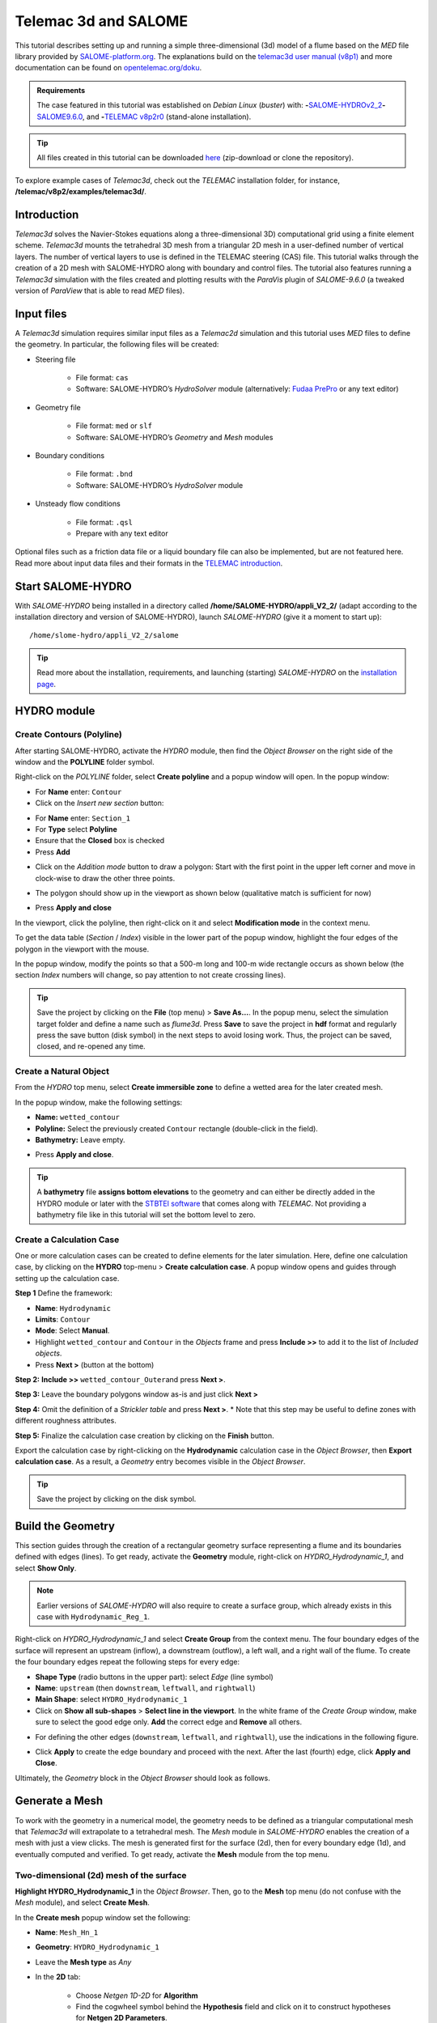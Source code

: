 Telemac 3d and SALOME
=====================

.. image:: ../img/salome/telemac3d-header.png 

This tutorial describes setting up and running a simple three-dimensional (3d) model of a flume based on the *MED* file library provided by `SALOME-platform.org <https://www.SALOME-platform.org/>`__. The explanations build on the `telemac3d user manual (v8p1) <http://ot-svn-public:telemac1*@svn.opentelemac.org/svn/opentelemac/tags/v8p1r2/documentation/telemac2d/user/telemac3d_user_v8p1.pdf>`__ and more documentation can be found on `opentelemac.org/doku <http://wiki.opentelemac.org/doku.php?id=documentation_v8p2r0>`__.

.. admonition:: Requirements

   The case featured in this tutorial was established on *Debian Linux* (*buster*) with: \ **-**\ `SALOME-HYDROv2_2 <install-telemac.html#SALOME-HYDRO>`__\ \ **-**\ `SALOME9.6.0 <install-openfoam.html#SALOME>`__, and \ **-**\ `TELEMAC v8p2r0 <install-telemac.html#modular-install>`__ (stand-alone installation).

.. tip::
   All files created in this tutorial can be downloaded `here <https://github.com/Ecohydraulics/telemac3d-tutorial>`__ (zip-download or clone the repository).

To explore example cases of *Telemac3d*, check out the *TELEMAC* installation folder, for instance, **/telemac/v8p2/examples/telemac3d/**.

Introduction
------------

*Telemac3d* solves the Navier-Stokes equations along a three-dimensional 3D) computational grid using a finite element scheme. *Telemac3d* mounts the tetrahedral 3D mesh from a triangular 2D mesh in a user-defined number of vertical layers. The number of vertical layers to use is defined in the TELEMAC steering (CAS) file. This tutorial walks through the creation of a 2D mesh with SALOME-HYDRO along with boundary and control files. The tutorial also features running a *Telemac3d* simulation with the files created and plotting results with the *ParaVis* plugin of *SALOME-9.6.0* (a tweaked version of *ParaView* that is able to read *MED* files).

Input files
-----------

A *Telemac3d* simulation requires similar input files as a *Telemac2d* simulation and this tutorial uses *MED* files to define the geometry. In particular, the following files will be created:

-  Steering file 
  
	-   File format: ``cas``   
	-   Software: SALOME-HYDRO’s *HydroSolver* module (alternatively: `Fudaa PrePro <install-telemac.html#fudaa>`__ or any text editor)

-  Geometry file 
  
	-   File format: ``med`` or ``slf``   
	-   Software: SALOME-HYDRO’s *Geometry* and *Mesh* modules 

-  Boundary conditions 
  
	-   File format: ``.bnd``   
	-   Software: SALOME-HYDRO’s *HydroSolver* module 

-  Unsteady flow conditions 
  
	-   File format: ``.qsl``   
	-   Prepare with any text editor 

Optional files such as a friction data file or a liquid boundary file can also be implemented, but are not featured here. Read more about input data files and their formats in the `TELEMAC introduction <telemac.html>`__.

.. _prepro-SALOME:

Start SALOME-HYDRO
------------------

With *SALOME-HYDRO* being installed in a directory called **/home/SALOME-HYDRO/appli_V2_2/** (adapt according to the installation directory and version of SALOME-HYDRO), launch *SALOME-HYDRO* (give it a moment to start up):

::

   /home/slome-hydro/appli_V2_2/salome 

.. tip::
   Read more about the installation, requirements, and launching (starting) *SALOME-HYDRO* on the `installation page <install-telemac.html#SALOME-HYDRO>`__.

HYDRO module
------------

Create Contours (Polyline)
~~~~~~~~~~~~~~~~~~~~~~~~~~

After starting SALOME-HYDRO, activate the *HYDRO* module, then find the *Object Browser* on the right side of the window and the **POLYLINE** folder symbol.

.. image:: ../img/salome/sah-startup.png

Right-click on the *POLYLINE* folder, select **Create polyline** and a popup window will open. In the popup window:

-  For **Name** enter: ``Contour`` 
-  Click on the *Insert new section* button: 

.. image:: ../img/salome/sah-hydro-create-polyline.png
   :alt: telemac SALOME hydro    polyline 

  
-   For **Name** enter: ``Section_1``   
-   For **Type** select **Polyline**   
-   Ensure that the **Closed** box is checked   
-   Press **Add** 

.. image:: ../img/salome/sah-create-polyline.png 
    
-  Click on the *Addition mode* button to draw a polygon: Start with the first point in the upper left corner and move in clock-wise to draw the other three points. 

.. image:: ../img/salome/sah-polyline-addition.png
   :alt: telemac SALOME hydro polygon addition

-   The polygon should show up in the viewport as shown below (qualitative match is sufficient for now) 

.. image:: ../img/salome/sah-polyline-draw.png

.. image:: ../img/salome/sah-polyline-draw-dir.png
   :alt: telemac SALOME hydro polygon qualitative

-   Press **Apply and close** 

In the viewport, click the polyline, then right-click on it and select **Modification mode** in the context menu.

.. image:: ../img/salome/sah-polyline-edit.png
   :alt: telemac SALOME hydro edit polygon 

.. image:: ../img/salome/sah-polyline-edit-popup.png
   :alt: telemac SALOME hydro edit polygon modification 

To get the data table (*Section* / *Index*) visible in the lower part of the popup window, highlight the four edges of the polygon in the viewport with the mouse.

In the popup window, modify the points so that a 500-m long and 100-m wide rectangle occurs as shown below (the section *Index* numbers will change, so pay attention to not create crossing lines).

.. image:: ../img/salome/sah-polyline-edited.png
   :alt: telemac SALOME hydro edit polygon 

.. tip::
   Save the project by clicking on the **File** (top menu) > **Save As…**. In the popup menu, select the simulation target folder and define a name such as *flume3d*. Press **Save** to save the project in **hdf** format and regularly press the save button (disk symbol) in the next steps to avoid losing work. Thus, the project can be saved, closed, and re-opened any time.

.. image:: ../img/salome/save-study-as.png
   :alt: telemac SALOME hydro save study as hdf 

.. image:: ../img/salome/save-study-props.png
   :alt: telemac SALOME hydro save study hdf 

Create a Natural Object
~~~~~~~~~~~~~~~~~~~~~~~

From the *HYDRO* top menu, select **Create immersible zone** to define a wetted area for the later created mesh.

.. image:: ../img/salome/sah-nat-immersible-zone.png
    :alt: telemac SALOME hydro create immersible zone 

In the popup window, make the following settings:

-  **Name:** ``wetted_contour``
-  **Polyline:** Select the previously created ``Contour`` rectangle    (double-click in the field).
-  **Bathymetry:** Leave empty.

.. image:: ../img/salome/sah-nat-wetted-zone.png
    :alt: telemac SALOME hydro create wetted area zone 

-  Press **Apply and close**.

.. tip::
   A **bathymetry** file **assigns bottom elevations** to the geometry and can either be directly added in the HYDRO module or later with the `STBTEl software <http://ot-svn-public:telemac1*@svn.opentelemac.org/svn/opentelemac/tags/v8p1r1/documentation/stbtel/user/stbtel_user_v8p1.pdf>`__ that comes along with *TELEMAC*. Not providing a bathymetry file like in this tutorial will set the bottom level to zero.

Create a Calculation Case
~~~~~~~~~~~~~~~~~~~~~~~~~

One or more calculation cases can be created to define elements for the later simulation. Here, define one calculation case, by clicking on the **HYDRO** top-menu > **Create calculation case**. A popup window opens and guides through setting up the calculation case.

**Step 1** Define the framework:

-  **Name**: ``Hydrodynamic``
-  **Limits**: ``Contour``
-  **Mode**: Select **Manual**.
-  Highlight ``wetted_contour`` and ``Contour`` in the *Objects* frame    and press **Include >>** to add it to the list of *Included objects*.
-  Press **Next >** (button at the bottom)

.. image:: ../img/salome/sah-create-calc-case-popup.png
   :alt: telemac SALOME hydro contour create 

**Step 2:** **Include >>** ``wetted_contour_Outer``\ and press **Next >**.

.. image:: ../img/salome/sah-create-calc-case-groups.png
   :alt: telemac SALOME hydro contour zone 

**Step 3:** Leave the boundary polygons window as-is and just click **Next >** 

.. image:: ../img/salome/sah-create-calc-case-bc.png
   :alt: telemac SALOME hydro contour boundary 

**Step 4:** Omit the definition of a *Strickler table* and press **Next >**. \* Note that this step may be useful to define zones with different roughness attributes.

.. image:: ../img/salome/sah-create-calc-case-strickler.png

   :alt: telemac SALOME hydro contour strickler 

**Step 5:** Finalize the calculation case creation by clicking on the **Finish** button.

.. image:: ../img/salome/sah-create-calc-case-finish.png
   :alt: telemac SALOME hydro calculation case 

Export the calculation case by right-clicking on the **Hydrodynamic** calculation case in the *Object Browser*, then **Export calculation case**. As a result, a *Geometry* entry becomes visible in the *Object Browser*.

.. image:: ../img/salome/sah-export-calc-case-menu.png
   :alt: telemac SALOME hydro calculation case export menu 

.. tip::
   Save the project by clicking on the disk symbol.

Build the Geometry
------------------

This section guides through the creation of a rectangular geometry surface representing a flume and its boundaries defined with edges (lines). To get ready, activate the **Geometry** module, right-click on *HYDRO_Hydrodynamic_1*, and select **Show Only**.

.. image:: ../img/salome/sah-exported-calc-case-geometry.png
   :alt: telemac SALOME hydro calculation case exported geometry 


.. note::
   Earlier versions of *SALOME-HYDRO* will also require to create a surface group, which already exists in this case with ``Hydrodynamic_Reg_1``.

Right-click on *HYDRO_Hydrodynamic_1* and select **Create Group** from the context menu. The four boundary edges of the surface will represent an upstream (inflow), a downstream (outflow), a left wall, and a right wall of the flume. To create the four boundary edges repeat the following steps for every edge:

-  **Shape Type** (radio buttons in the upper part): select *Edge* (line    symbol)
-  **Name**: ``upstream`` (then ``downstream``, ``leftwall``, and    ``rightwall``)
-  **Main Shape**: select ``HYDRO_Hydrodynamic_1``
-  Click on **Show all sub-shapes** > **Select line in the viewport**. In the white frame of the *Create Group* window, make sure to select the good edge only. **Add** the correct edge and **Remove** all others.

.. figure:: ../img/salome/geo-create-group-upstream.png
   :alt: telemac SALOME geometry group faces
   :caption: Define the upstream edge of the surface.

-  For defining the other edges (``downstream``, ``leftwall``, and ``rightwall``), use the indications in the following figure.

.. image:: ../img/tm-rectangular-flume.png
    :alt: telemac SALOME rectangular flume 

-  Click **Apply** to create the edge boundary and proceed with the    next. After the last (fourth) edge, click **Apply and Close**.

Ultimately, the *Geometry* block in the *Object Browser* should look as follows.

.. image:: ../img/salome/geo-created-groups-ob.png
   :alt: telemac SALOME geometry group object browser 

Generate a Mesh
---------------

To work with the geometry in a numerical model, the geometry needs to be defined as a triangular computational mesh that *Telemac3d* will extrapolate to a tetrahedral mesh. The *Mesh* module in *SALOME-HYDRO* enables the creation of a mesh with just a view clicks. The mesh is generated first for the surface (2d), then for every boundary edge (1d), and eventually computed and verified. To get ready, activate the **Mesh** module from the top menu.

Two-dimensional (2d) mesh of the surface
~~~~~~~~~~~~~~~~~~~~~~~~~~~~~~~~~~~~~~~~

**Highlight HYDRO_Hydrodynamic_1** in the *Object Browser*. Then, go to the **Mesh** top menu (do not confuse with the *Mesh* module), and select **Create Mesh**.

.. image:: ../img/salome/mes-01-create-mesh.png
   :alt: telemac SALOME mesh create 

In the **Create mesh** popup window set the following:

-   **Name**: ``Mesh_Hn_1``
-   **Geometry**: ``HYDRO_Hydrodynamic_1``
-   Leave the **Mesh type** as *Any*
-   In the **2D** tab:
  
	-   Choose *Netgen 1D-2D* for **Algorithm**   
	-   Find the cogwheel symbol behind the **Hypothesis** field and click on it to construct hypotheses for **Netgen 2D Parameters**.
  
-   In the **Hypothesis Construction** popup window:
    
	-   Define **Name** as ``NETGEN 2D Parameters 10_30``      
	-   Set **Max. Size** to ``30``      
	-   Set **Min. Size** to ``10``      
	-   Set **Fineness** to *Very Fine*,
	-   Leave all other field’s default values and click **OK**.

-  Back in the **Create mesh** window, set the just created *NETGEN 2d Parameters 10_30* as **Hypothesis**.
-  Click on **Apply and Close** (**Create mesh** popup window)

.. image:: ../img/salome/mes-02-create-mesh-netgen2d-hypo.png
   :alt: telemac SALOME mesh create netgen 2d hypothesis

.. image:: ../img/salome/mes-03-create-mesh-netgen2d.png
   :alt: telemac SALOME mesh create netgen 1d-2d 

One-dimensional (1d) meshes of boundary edges
~~~~~~~~~~~~~~~~~~~~~~~~~~~~~~~~~~~~~~~~~~~~~

The 1d meshes of the boundary edges will represent sub-meshes of the 2d mesh. To create the sub-meshes, **highlight** the previously created **Mesh_Hn_1** in the *Object Browser* (click on it), then go to the **Mesh** top menu and select **Create Sub-Mesh**.

.. image:: ../img/salome/mes-04-create-submesh-menu.png
   :alt: telemac SALOME mesh create 

In the **Create sub-mesh** popup window, start with creating the upstream boundary edge’s mesh:

-   **Name**: ``upstream``
-   **Mesh**: ``Mesh_Hn_1``
-   Leave the **Mesh type** as *Any*
-   In the **1D** tab:
  
	-   Choose ``Wire Discretisation`` for **Algorithm**   
	-   Find the cogwheel symbol behind the **Hypothesis** field and click on it to construct hypotheses for **Number of Segments**.
  
-   In the **Hypothesis Construction** popup window:

	-   Define **Name** as ``Segments_10``      
	-   Set **Number of Segments** to ``10``      
	-   Set **Type of distribution** to ``Equidistant distribution``.

-  Back in the **Create Mesh** window, set the just created *Segments10* as **Hypothesis**.
-  Click on **Apply** in the **Create sub-mesh** popup window, which will remain open for the definition of the three other boundary edge’s meshes.

.. image:: ../img/salome/mes-05-create-submesh-hypo.png
   :alt: telemac SALOME submesh create number of segments hypothesis

.. image:: ../img/salome/mes-06-create-submesh-seg10us.png
   :alt: telemac SALOME submesh create wire discretisation 

**Repeat** the above steps for creating sub-meshes for the downstream, left wall, and right wall edges, but with different construction hypotheses.

-  For the downstream sub-mesh use **Name** ``downstream`` and construct the following hypothesis:
  
	-   Type: **Number of Segments**   
	-   Define **Name** as ``Segments_05``   
	-   Set **Number of Segments** to ``5``   
	-   Set **Type of distribution** to ``Equidistant distribution``.

-  For the left wall sub-mesh use **Name** ``leftwall`` and construct the following hypothesis:
  
	-   Type: **Arithmetic Progression 1D**   
	-   Define **Name** as ``Arithmetic1d10_30``   
	-   Set **Start length** to ``10``   
	-   Set **End length** to ``30``.

.. image:: ../img/salome/mes-09-create-submesh-hypoarith1030.png
   :alt: telemac SALOME submesh create arithmetic progression hypothesis 
   
.. image:: ../img/salome/mes-10-create-submesh-arith1030lw.png
   :alt: telemac SALOME submesh create wire discretisation arithmetic 

-  For the right wall sub-mesh use **Name** ``rightwall`` and construct the following hypothesis:
  
	-   Type: **Arithmetic Progression 1D**   
	-   Define **Name** as ``Arithmetic1d15_10``   
	-   Set **Start length** to ``15``   
	-   Set **End length** to ``10``.

To this end, the *Object Browser* should include the 5 hypotheses and 
the non-computed meshes (warning triangles in the below figure indicating the *Compute* menu).

.. tip::
   Save the project by clicking on the disk symbol.

.. note::
   If info or warning windows pops up and asks for defining the order to apply, that means the geometry groups contain too many elements. In this case, go back to the `geometry creation <#geo2d>`__ and make sure that always only one element is added per group. For more complex models, the order of mesh hypotheses may not be an error, but in this simple case it must not appear being an issue.
   

Compute Mesh
~~~~~~~~~~~~

In the **Object Browser**, extend (un-collapse) the new *Mesh* block, **right-click** on **Mesh_Hn_1**, and select **Compute**.

.. image:: ../img/salome/mes-13-start-compute.png
   :alt: telemac SALOME compute mesh menu 

This will automatically also compute all sub-meshes. After the successful computation of the mesh, *SALOME-HYDRO* informs about the mesh properties in a popup window.

.. image:: ../img/salome/mes-14-end-compute.png
   :alt: smesh compute netgen 2d 3d 

In the view port (*VTK scene* tab), find the **-OZ** button to switch to plane view. If the mesh is not visible even though the computation was successful, right-click on the mesh in the *Object Browser* and click on **Show**.

.. image:: ../img/salome/mes-15-gotoOZ.png
   :alt: smesh show only 

Verify Mesh
~~~~~~~~~~~

**Orientation of faces and volumes** 
This step will ensure that the mesh is correctly oriented for the simulation with *Telemac3d*. In the *Object Browser*, highlight *Mesh_Hn_1* and then go to the **Modification** top menu >
**Orientation**. In the pop-up window, check the **Apply to all** box.
Click the **Apply and close** button. The mesh should have changed from darker blue to a lighter tone of blue (if the inverse is the case, repeat the application of the orientation tool).

.. image:: ../img/salome/mes-16-mod-orient.png
   :alt: mesh modification orientation 

**Identify and reconcile over-constraint elements** 

In the *Object Browser*, **highlight Mesh_Hn_1**. Then go to the **Controls** top menu > **Face Controls** > **Over-constraint faces**.
Over-constrained triangles in the *Mesh_Hn_1* will turn red in the viewport (*VTK scene:1*) and at the bottom of the viewport, the note *Over-constrained faces: 3* will appear.

.. image:: ../img/salome/mes-17-mod-over-const.png
   :alt: mesh over constrained constraint faces 

To reconcile the edge cause the triangle’s over-constrain, go to the **Modification** top menu > **Diagonal inversion**, and select the internal edge of the concerned triangles.


.. image:: ../img/salome/mes-18-mod-over-const-edge-select.png
   :alt: mesh over-constrained diagonal inversion internal edges triangle 

Over-constrained triangles might be hidden by the axes arrows in the corner. Thus, pay attention to sufficiently zoom into the corner unless the *Over-constrained faces* notification in the viewport shows **0**.

.. image:: ../img/salome/mes-19-mod-over-const-edge-hidden.png
   :alt: mesh over-constrained diagonal inversion hidden edges faces 

.. tip::
   Save the project by clicking on the disk symbol.

.. _med-export:

Export MED File
---------------

Exporting the mesh to a MED file requires the definition of mesh groups. To do so, highlight *Mesh_Hn_1* in the object browser and right-click on it. Select **Create Groups from Geometry** from the mesh context menu.

.. image:: ../img/salome/mes-20-create-group-menu.png
   :alt: mesh export create groups context menu 

In the popup window, select all groups and sub shapes of the *FLUME* geometry and all groups of **mesh elements** and **mesh nodes**. For selecting multiple geometries, hold down the ``CTRL`` (``Strg``) and ``Shift`` keys on the keyboard and select the geometry/mesh groups. The tool will automatically add all nodes selected. Press **Apply and close** to finalize the creation of groups.

.. image:: ../img/salome/mes-21-create-group.png
   :alt: mesh export create groups select 

Verify the created groups by right-clicking on the top of the project tree in the *Object Browser* and selecting *Show only* with the option *Auto Color*.

.. image:: ../img/salome/mes-21-final-groups.png
   :alt: mesh export create groups final control 

.. attention::
   Make sure that every group element is unique within every group. If an element appears twice in one group, the next step (export mesh) will through a warning message about double-defined group elements, which will lead to an error later.

If the groups seems correct (see above figure), export them with **File** (top menu) > **Export** > **MED**.

.. image:: ../img/salome/mes-22-export-med-menu.png
   :alt: mesh export med context menu 

In the **Export mesh** popup window, define:

-  **File name** ``Mesh_Hn_1`` (or whatever you prefer)
-  **Files of type** ``MED 4.1 files`` \ *Note: The installation of*\ TELEMAC\* described in the `installation section <install-telemac.html#med-hdf>`__ requires to use **``MED 3.2 files``**.\*
-   Choose a convenient directory (*Quick path*) for saving the *MED*    file
-   Leave all other default settings.
-  Click on **Save** to save the *MED* file.

.. image:: ../img/salome/mes-23-export-med.png
   :alt: telemac SALOME save med file 

.. tip::
   Save the project by clicking on the disk symbol.

Generate Boundary Conditions
----------------------------

Basic Setup with the HydroSolver Module
~~~~~~~~~~~~~~~~~~~~~~~~~~~~~~~~~~~~~~~

Activate the **HydroSolver** module from the top menu and click on the *Edit boundary conditions file* button to create a new boundary condition file.

.. image:: ../img/salome/hs01-edit-bc.png
   :alt: telemac SALOME hydrosolver create edit boundary conditions menu 

In the opening popup window, select the just exported **MED** file containing the mesh and leave the *Boundary conditions file* field in the *Input files* frame free. In the **Output files** frame, click on **…** and define a boundary conditions file (e.g., ``flume3d_bc.bnd``).

.. important::
   Make sure that all model files (*MED*, *BND*, and others such as the later defined *CAS* file) are all located in the same folder.

Make the following definitions in the **Boundary conditions** frame (table):

-  Group **Hydrodynamic_wetted_contour_Outer**: Set **Preset** to **Custom** and all values to ``0``
-  Group **downstream**: Set **Preset** to **Prescribed H / free T**
-  Group **leftwall**: Set **Preset** to **Closed boundaries/walls**
-  Group **rightwall**: Set **Preset** to **Closed boundaries/walls**
-  Group **upstream**: Set **Preset** to **Prescribed Q / free T**

.. image:: ../img/salome/hs02-create-bc.png
   :alt: telemac SALOME hydrosolver create edit boundary conditions 

Then click on **Apply and Close**.

.. _bnd-mod:

Modify the Boundary File
~~~~~~~~~~~~~~~~~~~~~~~~

The boundary file created with the *HydroSolver* involves a couple of issues that need to be resolved to enable *TELEMAC* assigning the correct boundary conditions. For this purpose, open the boundary condition file in a text editor (e.g., on *Xfce* desktop use right-click > *mousepad*) and make the following adaptations.

-  Only 4 edge boundaries are needed:
  
	-  Set the single number in the first line to ``4``   
	-  Remove the entire line (2) describing Group **Hydrodynamic_wetted_contour_Outer** 
	
-  To enable the coherent use of flow rates for liquid boundaries, make sure that:

	-   Line 2 defines ``LIHBOR`` with ``5`` (prescribed depth), ``LIUBOR`` and ``LIVBOR`` with ``4`` (free velocity), and ``LITBOR`` with ``4`` (free tracer) for the **downstream** boundary edge.  
	-   Line 3 defines ``LIHBOR`` with ``4`` (free depth), ``LIUBOR`` and ``LIVBOR`` with ``5`` (prescribed flow rate), and ``LITBOR`` with ``4`` (free tracer) for the **upstream** boundary edge. 

.. note::
  The line needs to be copied from the bottom to the top when using the *bnd* file created with the *HydroSolver* module.

-  Assign wall friction (i.e., zero velocities) to the left and right wall edges:
  
	-   In Line 4, set ``LIUBOR`` and ``LIVBOR`` to ``0`` (zero *U* and *V* velocities, respectively) for the **leftwall** boundary edge.	  
	-   In Line 5, set ``LIUBOR`` and ``LIVBOR`` to ``0`` (zero *U* and *V* velocities, respectively) for the **rightwall** boundary edge.

The boundary file should now resemble the block below (can also be downloaded `here <https://raw.githubusercontent.com/Ecohydraulics/telemac-helpers/master/model-templates/flume3d_bc.bnd>`__). Save and close the *bnd* file.

::

   4
   5 4 4 4 downstream
   4 5 5 4 upstream
   2 0 0 2 leftwall
   2 0 0 2 rightwall 

.. note::
   *SLF* geometry files require more complex (node-wise) definitions of boundaries, which need to be setup with `BlueKenueTM <install-telemac.html#bluekenue>`__ and `Fudaa-PrePro <install-telemac.html#fudaa>`__.

Create Simulation Case (CAS)
----------------------------

The *CAS* (``.cas``) file is the control (or *steering*) file for any *TELEMAC* simulation and links all model parameters. This section guides through setting up a simple *CAS* file for *Telemac3d* simulations either manually based on a template or with the *HydroSolver module* in *SALOME-HYDRO*. Because of program instabilities and incoherent linking of file names (directories) in *SALOME-HYDRO*, it is recommended to work with the manual CAS file setup (or with Fudaa PrePro).

.. tip::
   Copy a sample case from the *TELEMAC* folder (*/telemac/v8p2/examples/telemac3d/*) and edit it for convenience.

.. admonition:: Windows

   The *CAS* file can also be edited/created with `Fudaa PrePro <install-telemac.html#fudaa>`__ -  or any text editor software - for use with *SALOME-HYDRO* on a *Linux* system later.

Overview: Manual CAS File Setup (Recommended)
~~~~~~~~~~~~~~~~~~~~~~~~~~~~~~~~~~~~~~~~~~~~~

The following CAS template uses the following input files:

-  The boundary condition file named ``flume3d_bc.bnd`` (see `boundary file section <#bnd-mod>`__)
-  The geometry *MED* file ``Mesh_Hn_1.med`` (see `med file export section <#med-export>`__)
-  Do **not include any directory names** (file paths) and make sure that **all model files are in the same folder**.

The CAS file defines a steady, hydrodynamic model with an inflow rate of 50 m3/s (prescribed upstream flow rate boundary) and an outflow depth of 2 m (prescribed downstream elevation). The simulation uses 5 vertical layers that constitute a numerical grid of prisms. 3d outputs of *U* (*x*-direction), *V* (*y*-direction), and *W* (*z*-direction) velocities, as well as the elevation *Z*, are written to a file named ``r3d_canal-t3d.med``. 2d outputs of depth-averaged *U* velocity (*x*-direction), depth-averaged *V* velocity (*y*-direction), and water depth *h* are written to a file named ``r2d3d_canal-t3d.med``.

The below code block shows the steering file ``t3d_flume.cas`` and details for every parameter are provided after the code block. The ``\`` escape character comments out lines (i.e., *TELEMAC* will ignore anything in a line the ``\`` character). The ``:`` character separates ``VARIABLE NAME`` and ``VALUE``\ s. Alternatively to the ``:``, also a ``=`` sign may be used. The ``&ETA`` at the end of the file makes *TELEMAC* printing out a list of keywords applied (in the *DAMOCLES* routine).

.. tip::
   To facilitate setting up the steering (CAS) file for this tutorial, `download the template <https://raw.githubusercontent.com/Ecohydraulics/telemac-helpers/master/model-templates/t3d_template.cas>`__ (right-click on the link > *Save Link As…* > navigate to the local tutorial folder), which contains more descriptions and options for simulation parameters.

.. code:: yaml 

   / t3d_flume.cas    
   /------------------------------------------------------------------/
   /           COMPUTATION ENVIRONMENT    
   /------------------------------------------------------------------/
   TITLE : 'TELEMAC 3D FLUME'
   MASS-BALANCE : YEs    /
   BOUNDARY CONDITIONS FILE : flume3d_bc.bnd    
   GEOMETRY FILE            : Mesh_Hn_1.med    
   GEOMETRY FILE FORMAT     : 'MED'
   3D RESULT FILE           : r3d_canal-t3d.med    
   3D RESULT FILE FORMAT    : 'MED'
   2D RESULT FILE           : r2d3d_canal-t3d.med    
   2D RESULT FILE FORMAT    : 'MED'
   /
   VARIABLES FOR 2D GRAPHIC PRINTOUTS : U,V,h    
   VARIABLES FOR 3D GRAPHIC PRINTOUTS : Z,U,V,w    
   /------------------------------------------------------------------/
   /           GENERAL PARAMETERs    
   /------------------------------------------------------------------/
   TIME STEP : 1.
   NUMBER OF TIME STEPS : 5000
   GRAPHIC PRINTOUT PERIOD : 100
   LISTING PRINTOUT PERIOD : 100
   /
   /------------------------------------------------------------------/
   /           VERTICAl    
   /------------------------------------------------------------------/
   / vertical cell height defined by initial condition x no. of levels    
   / default and minimum is 2, upward vertical direction    
   NUMBER OF HORIZONTAL LEVELS : 5 
   /
   /------------------------------------------------------------------/
   /           NUMERICAL PARAMETERs    
   /------------------------------------------------------------------/
   /
   / CONVECTION-DIFFUSION    
   /------------------------------------------------------------------
   SCHEME FOR ADVECTION OF VELOCITIES : 5
   SCHEME FOR ADVECTION OF K-EPSILON : 5
   SCHEME FOR ADVECTION OF TRACERS : 5
   / scheme options -  use 2 for disabling tidal flats and increase speed    
   SCHEME OPTION FOR ADVECTION OF VELOCITIES : 4
   SCHEME OPTION FOR ADVECTION OF K-EPSILON : 4
   SCHEME OPTION FOR ADVECTION OF TRACERS : 4
   /
   SUPG OPTION : 2;2;2;2  / classic supg for U and V  see docs sec 6.2.2
   /
   / PROPAGATION HEIGHT and STABILITY
   /------------------------------------------------------------------
   IMPLICITATION FOR DEPTH : 0.55 / should be between 0.55 and 0.6
   IMPLICITATION FOR VELOCITIES : 0.55 / should be between 0.55 and 0.6
   IMPLICITATION FOR DIFFUSION : 1.
   FREE SURFACE GRADIENT COMPATIBILITY : 0.1  / default 1.
   /
   /------------------------------------------------------------------/
   /           HYDRODYNAMICS 
   /------------------------------------------------------------------/  
   /
   / HYDRODYNAMIC SOLVER    
   /------------------------------------------------------------------
   NON-HYDROSTATIC VERSION : YES / use default solver number 7 (GMRES)
   MAXIMUM NUMBER OF ITERATIONS FOR DIFFUSION OF VELOCITIES : 100 / default is 60
   /
   / BOUNDARY CONDITIONS   
   /------------------------------------------------------------------
   / Use Nikuradse roughness law -  all others are not 3D compatible    
   LAW OF BOTTOM FRICTION : 5
   LAW OF FRICTION ON LATERAL BOUNDARIES : 5  / for natural banks -  0 for symmetry    
   FRICTION COEFFICIENT FOR THE BOTTOM : 0.1 / 3 times d90 according to van Rijn    
   /
   / Liquid boundaries 
   PRESCRIBED FLOWRATES  : 50.;50.
   PRESCRIBED ELEVATIONS : 2.;0.
   /
   / INITIAL CONDITIONS 
   /------------------------------------------------------------------
   INITIAL CONDITIONS : 'CONSTANT ELEVATION'
   INITIAL ELEVATION : 50 / corresponds to depth here -  not so in the boundary file    
   INITIAL GUESS FOR DEPTH : 1 / INTEGER for speeding up calculations    
   /
   / Type of velocity profile can be 0-user defined) 1-constant (default), 2-Log    
   VELOCITY PROFILE : 1 / horizontal profile    
   VELOCITY VERTICAL PROFILES : 2;2  
   /
   /------------------------------------------------------------------/
   /           TURBULENCE    
   /------------------------------------------------------------------/
   / in 3d use 3-k-epsilon model, alternatively 5-Spalart-Allmaras or 4-Smagorinsky for highly non-linear flow 
   HORIZONTAL TURBULENCE MODEL : 3
   VERTICAL TURBULENCE MODEL : 3
   /
   &ETA

Computation Environment 
~~~~~~~~~~~~~~~~~~~~~~~

The computation environment defines a **Title** (e.g., ``TELEMAC 3D FLUME``). The most important parameters involve the **input** files:

-   ``GEOMETRY FILE``: ``Mesh_Hn_1.med`` -  alternatively, select a    *serafin* (SLF) geometry file
-   ``Geometry file format``: ``MED`` -  omit this parameter when use a    *SLF* geometry file
-   ``Boundary conditions file``: ``flume3d_bc.bnd`` -  with a *SLF* file,    use a *CLI* boundary file 

The **output** can be defined with the following keywords:

-   ``3D RESULT FILE``: ``r3d_canal.med`` -  can be either a *MED* file or a *SLF* file
-   ``2D RESULT FILE``: ``r2d3d_canal.med`` -  can be either a *MED* file or a *SLF* file
-   ``3D RESULT FILE FORMAT``: ``'MED'`` -  can be omitted when using *SLF* output files
-   ``2D RESULT FILE FORMAT``: ``'MED'`` -  can be omitted when using *SLF* output files
-   ``VARIABLES FOR 3D GRAPHIC PRINTOUTS``: ``Z,U,V,W`` -  many more options can be found in section 3.12 of the `Telemac 3d docs <http://ot-svn-public:telemac1*@svn.opentelemac.org/svn/opentelemac/tags/v8p1r1/documentation/telemac3d/user/telemac3d_user_v8p1.pdf>`__
-   ``VARIABLES FOR 2D GRAPHIC PRINTOUTS``: ``U,V,H`` -  many more options can be found in section 3.13 of the `Telemac 3d docs <http://ot-svn-public:telemac1*@svn.opentelemac.org/svn/opentelemac/tags/v8p1r1/documentation/telemac3d/user/telemac3d_user_v8p1.pdf>`__ 

In addition, the ``MASS-BALANCE : YES`` setting will printout the mass fluxes and errors in the computation region, which is an important parameter for verifying the plausibility of the model.

General Parameters
~~~~~~~~~~~~~~~~~~

The *General parameters* specify *time* and *location* settings for the simulation:

-  **Location** can be used for geo-referencing of outputs (not to set    in this tutorial).
-  **Time**:
  
	-   ``TIME STEP``: ``1.0`` defines the time step as a multiple of graphic/listing printout periods.\ *Use small enough and sufficient time steps to achieve/increase computational stability and increase to yield computational efficiency.*   
	-   ``NUMBER OF TIME STEPS``: ``5000`` defines the overall simulation length. \ *Limit the number of time steps to a minimum (e.g., until equilibrium conditions are reached in a steady simulation).*   
	-   ``GRAPHIC PRINTOUT PERIOD`` : ``100`` time step at which graphic variables are written (in this example ``5000`` / (``100 · 1.0``) = 50 graphic printouts will be produced, i.e., every ``100`` · ``1.0`` = 100 seconds)
	  
-   ``LISTING PRINTOUT PERIOD``: ``100`` time step multiplier at which listing variables are printed (in this example, listings are printed every ``100`` · ``1`` = 100 seconds)

Modify the time parameters to examine the effect in the simulation later.

.. important::
   Graphic printouts, just like all other data printouts, are time consuming and will slow down the simulation.

Vertical (3d) Parameters
~~~~~~~~~~~~~~~~~~~~~~~~

*Telemac3d* will add *Horizontal levels* (i.e., layers) that correspond to copies of the 2d-mesh to build a 3d-mesh of prisms (default) or tetrahedrons. These parameters can be defined with:

-  ``NUMBER OF HORIZONTAL LEVELS``: ``5`` where the default and minimum is ``2`` and the horizontal levels point in upward vertical direction. The thickness of vertical layers results from the water depth, which can be user-defined through the ``INITIAL ELEVATION`` parameter (see `initial conditions <#inc>`__).
-  ``MESH TRANSFORMATION``: ``1`` is the kind of level for the distribution (default is ``1``, a homogenous sigma distribution). For unsteady simulations, set this value to ``2`` (or ``0`` -  calcot) and implement a ``ZSTAR`` array in a user Fortran file (``USER_MESH_TRANSFORM`` subroutine).
-  ``ELEMENT``: ``'PRISM'`` (default) and prisms can optionally split into tetrahedrons by settings this parameter to ``'TETRAHEDRON'`` (can potentially crash the simulation).

.. tip::
   For unsteady simulations (time-variable inflow/outflow rates), pre-define the thickness of vertical layers with the ``ZSTAR`` parameter in a user Fortran file (subroutine) as described in section 4.1 of the `Telemac 3d docs <http://ot-svn-public:telemac1*@svn.opentelemac.org/svn/opentelemac/tags/v8p1r1/documentation/telemac3d/user/telemac3d_user_v8p1.pdf>`__.

To get started with writing subroutines (it is no magic neither), have a look at the **bottom_bc** example (``~/telemac/v8p2/examples/telemac3d/bottom_bc/``). In particular, examine the user fortran file ``/user_fortran-source/user_mesh_transf.f`` and its call in the steering file ``t3d_bottom_source.cas`` through the definition of the ``FORTRAN FILE`` keyword and setting of ``MESH TRANSFORMATION = 2``.

Numerical Parameters
~~~~~~~~~~~~~~~~~~~~

This section defines internal numerical parameters for the *Advection* and *Diffusion* solvers, which are also sometimes listed in the section of `hydrodynamic parameters <#hydrodynamics>`__ in *TELEMAC* documentations.

In *Telemac3d*, it is recommended to use the so-called distributive predictor-corrector (PSI) scheme (`read more <https://henry.baw.de/bitstream/hand le/20.500.11970/104314/13_Hervouet_2015.pdf?sequence=1&isAllowed=y>`__ at the BAW’s hydraulic engineering repository) with local implication for tidal flats (for velocity, tracers, and k-epsilon):

-  Set the PSI scheme:
  
	-   ``SCHEME FOR ADVECTION OF VELOCITIES``: ``5``   
	-   ``SCHEME FOR ADVECTION OF K-EPSILON``: ``5``   
	-   ``SCHEME FOR ADVECTION OF TRACERS``: ``5``
	
-  Enable predictor-corrector with local implication:
  
	-   ``SCHEME OPTION FOR ADVECTION OF VELOCITIES``: ``4``   
	-   ``SCHEME OPTION FOR ADVECTION OF K-EPSILON``: ``4``   
	-   ``SCHEME OPTION FOR ADVECTION OF TRACERS``: ``4`` 

These values (``5`` for the scheme and ``4`` for the scheme option) are default values since *TELEMAC v8p1*, but it still makes sense to define these parameters for enabling backward compatibility of the steering file. If the occurrence of tidal flats can be excluded (note that already a little backwater upstream of a barrier can represent a tidal flat), the ``SCHEME OPTIONS`` can generally set to ``2`` for speeding up the simulation.

Similar to advection, the above keywords can be used to define diffusion steps (replace ``ADVECTION`` with ``DIFFUSION`` in the keywords), where a value of ``0`` can be used to override the default value of ``1`` and disable diffusion.

.. admonition:: Advection & Diffusion

   **Advection** represents the motion of particles along with the bulk flow. **Diffusion** is the result of rand om motion of particles, driven by differences in concentration (e.g., dissipation of highly concentrated particles towards regions of low concentration). **Convection** encompassed both time-dependent phenomena.

The ``SUPG OPTION`` (Streamline Upwind Petrov Galerkin) keyword is a list of four integers that define if upwinding applies and what type of upwinding applies. The integers may take the following values:

-  ``0`` disables upwinding,
-  ``1`` enables upwinding with a classical SUPG scheme (recommended when the `Courant number <https://en.wikipedia.org/wiki/Courant-Friedrichs-Lewy_condition>`__    is unknown), and 
-  ``2`` enables upwinding with a modified SUPG scheme, where upwinding corresponds to the Courant number.

The default is ``SUPG OPTION : 1;0;1;1``, where the first list element refers to flow velocity (default ``1``), the second to water depth (default ``0``), the third to tracers (default ``1``), and the last to the k-epsilon model (default ``1``). Read more in section 6.2.2 of the `Telemac 3d docs <http://ot-svn-public:telemac1*@svn.opentelemac.org/svn/opentelemac/tags/v8p1r1/documentation/telemac3d/user/telemac3d_user_v8p1.pdf>`__.

An additional option for speeding up is to enable mass lumping for diffusion, depth, and /or weak characteristics. Mass lumping results in faster convergence, but it introduces artificial dispersion in the results, which is why enabling mass lumping is discouraged by the *TELEMAC* developers. The provided `t3d_template.cas <https://raw.githubusercontent.com/Ecohydraulics/telemac-helpers/master/model-templates/t3d_template.cas>`__ includes the keywords for mass lumping, though they are disabled.

**Implication parameters** (``IMPLICITATION FOR DEPTH`` and ``IMPLICITATION FOR VELOCITIES``) should be set between 0.55 and 0.60 (default is 0.55 since *TELEMAC v8p1*) and can be considered as a degree of implicitation. ``IMPLICITATION FOR DIFFUSION`` is set to ``1.0`` by default. Read more in section 6.4 of the `Telemac 3d docs <http://ot-svn-public:telemac1*@svn.opentelemac.org/svn/opentelemac/tags/v8p1r1/documentation/telemac3d/user/telemac3d_user_v8p1.pdf>`__.

The parameter ``FREE SURFACE GRADIENT`` can be used for increasing the stability of a model. Its default value is ``1.0``, but it can be reduced to ``0.1`` to achieve stability.

Hydrodynamic Parameters 
~~~~~~~~~~~~~~~~~~~~~~~

In river analyses, the non-hydrostatic version of *TELEMAC* should be used through the following keyword: \`NON-HYDROSTATIC VERSION : YES``.

Depending on the type of analysis, the solver-related parameters of ``SOLVER``, ``SOLVER OPTIONS``, ``MAXIMUM NUMBER OF ITERATION``, ``ACCURACY``, and ``PRECONDITIONING`` may be modified. The provided `t3d_template.cas <https://raw.githubusercontent.com/Ecohydraulics/telemac-helpers/master/model-templates/t3d_template.cas>`__ includes solver keywords and comments for modifications, but the default options already provide a coherent a stable setup. Read more about solver parameters in section 6.5 of the `Telemac 3d docs <http://ot-svn-public:telemac1*@svn.opentelemac.org/svn/opentelemac/tags/v8p1r1/documentation/telemac3d/user/telemac3d_user_v8p1.pdf>`__.

Parameters for **Boundary Conditions** enable the definition of roughness laws and properties of liquid boundaries.

With respect to roughness, *TELEMAC* developers recommend using the `Nikuradse <https://en.wikipedia.org/wiki/Johann_Nikuradse>`__ roughness law in 3d (number ``5``), because all others are not meaningful or not integrally implemented in the 3d version. To apply the *Nikuradse* roughness law to the bottom and the boundaries use:

-  ``LAW OF BOTTOM FRICTION``: ``5``
-  ``LAW OF FRICTION ON LATERAL BOUNDARIES``: ``5``, which can well be applied to model natural banks, or set to ``0`` (no-slip) for symmetry.\*Note that the `boundary conditions file <#bnd-mod>`__ sets the ``LIUBOR`` and ``LIVBOR`` for the ``leftwall`` and ``rightwall`` boundary edges to zero, to enable friction.
-  ``FRICTION COEFFICIENT FOR THE BOTTOM``: ``0.1`` corresponds to 3 times a hypothetical *d90* (grain diameter of which 90% of the surface grain mixture are finer) according to `van Rijn <https://www.leovanrijn-sediment.com/>`__.
-  ``FRICTION COEFFICIENT FOR LATERAL SOLID BOUNDARIES``: ``0.1`` corresponds to 3 times a hypothetical *d90*, similar as for the bottom.

The liquid boundary definitions for ``PRESCRIBED FLOWRATES`` and ``PRESCRIBED ELEVATIONS`` correspond to the definitions of the **downstream** boundary edge in line 2 and the **upstream** boundary edge in line 3 (see `boundary definitions section <#bnd-mod>`__). From the boundary file, *TELEMAC* will understand the **downstream** boundary as edge number **1** (first list element) and the **upstream** boundary as edge number **2** (second list element). Hence:

-  The list parameter ``PRESCRIBED FLOWRATES : 50.;50.`` assigns a flow rate of 50 m3/s to the **downstream** and the **upstream** boundary edges.
-  The list parameter ``PRESCRIBED ELEVATIONS : 2.;0.`` assigns an elevation (i.e., water depth) of two m to the **downstream** boundary and a water depth of 0.0 m to the **upstream** boundary.
 
The ``0.`` value for the water does physically not make sense at the upstream boundary, but because they do not make sense, and because the boundary file (``flume3d_bc.bnd``) only defines (*prescribes*) a flow rate (by setting ``LIUBOR`` and ``LIVBOR`` to ``5``), *TELEMAC* will ignore the zero-water depth at the upstream boundary.

Instead of a list in the steering *CAS* file, the liquid boundary conditions can also be defined with a liquid boundary condition file in *ASCII* text format. For this purpose, a ``LIQUID BOUNDARIES FILE`` or a ``STAGE-DISCHARGE CURVES FILE`` (sections 4.3.8 and 4.3.10 in the `Telemac 3d docs <http://ot-svn-public:telemac1*@svn.opentelemac.org/svn/opentelemac/tags/v8p1r1/documentation/telemac3d/user/telemac3d_user_v8p1.pdf>`__, respectively can be defined. The `t3d_template.cas <https://raw.githubusercontent.com/Ecohydraulics/telemac-helpers/master/model-templates/t3d_template.cas>`__ file includes these keywords in the *COMPUTATION ENVIRONMENT* section, even though they are disabled. A liquid boundary file (*QSL*) may look like this:

::

   # t3d_canal.qsl    
   # time-dependent inflow upstream-discharge Q(2) and outflow downstream-depth SL(1)
   T           Q(2)     SL(1)
   s           m3/s     m    
   0.            0.     5.0
   500.        100.     5.0
   5000.       150.     5.0

.. tip::
   The ``ELEVATION`` parameter in the *CAS* file denotes water depth, while the ``ELEVATION`` keyword in an external liquid boundary file (e.g. stage-discharge curve) refers to absolute (geodetic) elevation (``Z`` plus ``H``).

With a prescribed flow rate, a horizontal and a vertical velocity profile can be prescribed for all liquid boundaries. With only a **downstream** and an **upstream** liquid boundary (in that order according to the above-defined boundary file), the velocity profile keywords are lists of two elements each, where the first entry refers to the **downstream** and the second element to **upstream** boundary edges:

-  ``VELOCITY PROFILES``: ``1;1`` is the default option for the **horizontal** profiles. If set to ``2;2``, the velocity profiles will be read from the boundary condition file.
-  ``VELOCITY VERTICAL PROFILES``: ``2;2`` sets the **vertical** velocity profiles to logarithmic. The default is ``1;1`` (constant). Alternatively, a user-defined ``USER_VEL_PROF_Z`` subroutine can be    implemented in a fortran file.

Read more about options for defining velocity profiles in section 4.3.12 of the `Telemac 3d docs <http://ot-svn-public:telemac1*@svn.opentelemac.org/svn/opentelemac/tags/v8p1r1/documentation/telemac3d/user/telemac3d_user_v8p1.pdf>`__.

The **initial conditions** describe the condition at the beginning of the simulation. This tutorial uses a constant elevation (corresponding to a constant water depth) of ``2.``, and enables using an initial guess for the water depth to speed up the simulation:

-  ``INITIAL CONDITIONS``: ``'CONSTANT ELEVATION'`` can alternatively be set to ``'CONSTANT DEPTH'``
-  ``INITIAL ELEVATION``: ``50.`` corresponds to depth here, but would be different in an external liquid boundary file (see above).
-  ``INITIAL DEPTH``: ``2.`` is not used in this tutorial.
-  ``INITIAL GUESS FOR DEPTH``: ``1`` must be an **integer** value and speeds up the calculation (convergence).

.. tip::
   In this scenario, ``INITIAL ELEVATION``: ``50`` makes that the computational mesh is 50 m high, which makes sense in the context of a 100-m wide and 500-m long flume. However, this setting requires careful revision in other cases.

Read more about the initial conditions in section 4.2 of the `Telemac 3d docs <http://ot-svn-public:telemac1*@svn.opentelemac.org/svn/opentelemac/tags/v8p1r1/documentation/telemac3d/user/telemac3d_user_v8p1.pdf>`__.

Turbulence
~~~~~~~~~~

Turbulence describes a seemingly rand om and chaotic state of fluid motion in the form of three-dimensional vortices (eddies). True turbulence is only present in 3d vorticity and when it occurs, it mostly dominates all other flow phenomena through increases in energy dissipation, drag, heat transfer, and mixing. The phenomenon of turbulence has been a mystery to science for a long time, since turbulent flows have been observed, but could not be directly explained by the systems of linear equations. Today, turbulence is considered a rand om phenomenon that can be accounted for in linear equations, for instance, by introducing statistical parameters. Not surprisingly, there are a variety of options for implementing turbulence in numerical models. The horizontal and vertical dimensions of turbulent eddies can vary greatly, especially in rivers and transitions to backwater zones (tidal flats), with large flow widths (horizontal dimension) compared to small water depths (vertical dimension). For these reasons, *TELEMAC* provides multiple turbulence models that can be applied in the vertical and horizontal dimensions.

In 3d, *TELEMAC* developers recommend using either the *k-ε* model (``3``) or the *Spalart-Allmaras* model (``5``) in lieu of the mixing length model (``2``):

-  ``HORIZONTAL TURBULENCE MODEL``: ``3``
-   ``VERTICAL TURBULENCE MODEL``: ``3`` 

If the ``VERTICAL TURBULENCE MODEL`` is set to ``2`` (``'MIXING LENGTH'``), a ``MIXING LENGTH MODEL`` can be assigned. The default is ``1``, which is preferable for strong tidal influences and a value of ``3`` sets the length for computing vertical diffusivity to *Nezu and *\ Nakagawa*.

Read more about turbulence in *TELEMAC* in section 5.2 and the mixing length in section 5.2.2 of the `Telemac 3d docs <http://ot-svn-public:telemac1*@svn.opentelemac.org/svn/opentelemac/tags/v8p1r1/documentation/telemac3d/user/telemac3d_user_v8p1.pdf>`__.

*HydroSolver* CAS File Setup (Unstable)
~~~~~~~~~~~~~~~~~~~~~~~~~~~~~~~~~~~~~~~

.. tip::
   Skip this section if you already set up the CAS file manually.

A *CAS* file can be created with the *HydroSolver* module in *SALOME-HYDRO* as follows:

1. Go to the **Hydro** top menu > **Edit cas file (English)** and a    popup window along with a new frame will open. The popup window will    ask for the version of *TELEMAC* (i.e., the solver) to use. Select    **telemac3d** and clock **Ok**.

2. In the new frame (*Eficas Telemac* viewport), go to **File** > **New** for creating a new *CAS* (case or *French* *cas*).

3. Save the new *CAS* file (e.g., ``flume3d-steady.cas``) in the same directory where all other simulation files live.

.. image:: ../img/salome/hs-create-cas.png
   :alt: telemac SALOME hydro hydrosolver new cas file save as 

A new *unnamed file1* case is created and opens up in the *Computation environment* frame. To make sure that no information will be lost, save the *CAS* file regularly. The *HydroSolver* module guides through parameter definitions as above shown (starting with the *COMPUTATION_ENVIRONMENT* block), with built-in explanations on the sidebar.

.. important::
   After finalizing the *CAS* file with *HydroSolver*, open the *CAS* file in a text editor and make sure that all parameters are coherently defined as described above. In particular, pay attention to the non-use of file directories.

Run Simulation (Compute)
------------------------

stand-alone TELEMAC installation
~~~~~~~~~~~~~~~~~~~~~~~~~~~~~~~~

Go to the configuration folder of the local *TELEMAC* installation (e.g., ``~/telemac/v8p2/configs/``) and launch the environment (e.g., ``pysource.openmpi.sh`` -  use the same as for compiling *TELEMAC*).

::

   cd ~/telemac/v8p2/configs
   source pysource.openmpi.sh
   config.py 

With the *TELEMAC* environment loaded, change to the directory where the above-created 3d-flume simulation lives (e.g., ``/home/modelling/flume3d-tutorial/``) and run the *CAS* file by calling the **telemac3d.py** script.

::

   cd ~/modelling/flume3d-tutorial/
   telemac3d.py flume3d.cas 

As a result, a successful computation should end with the following lines (or similar) in *Terminal*:

.. code:: dotnet 

	[...]
	BOUNDARY FLUXES FOR WATER IN M3/S ( >0 : ENTERING )
	FLUX BOUNDARY      1                          :    -49.85411
	FLUX BOUNDARY      2                          :     50.00000
	--------------------------------------------------------------------------------
					FINAL MASS BALANCE
	T =        5000.0000

	--- WATER ---
	INITIAL MASS                        :     2500000.
	FINAL MASS                          :     100343.0
	MASS LEAVING THE DOMAIN (OR SOURCE) :     2384217.
	MASS LOSS                           :     15440.06

	 END OF TIME LOOP

	 EXITING MPI
						 *************************************STOP 0
						 *    END OF MEMORY ORGANIZATION:    *
						 *************************************

	 CORRECT END OF RUN

	 ELAPSE TIME :
								 44  SECONDS
	... merging separated result files

	... handling result files
			moving: r3d_canal-t3d.med
			moving: r2d3d_canal-t3d.med
	... deleting working dir

	My work is done

Thus, *Telemac3d* produced the files ``r3d_canal-t3d.med`` and 
``r2d3d_canal-t3d.med``, which can now be analyzed in the `post-processing with SALOME <#postproc>`__.

*SALOME-HYDRO* & *HydroSolver*
~~~~~~~~~~~~~~~~~~~~~~~~~~~~~~

.. attention::
   On newer systems (e.g., Debian 10), it is highly likely, that the local libraries are newer than the ones used for compiling *TELEMAC* in the *SALOME-HYDRO* environment. Thus, simulations may fail, for example when *SALOME-HYDRO* tries to communicate with the local *openmpi* libraries. For this reason, it is recommended to use a `TELEMAC stand-alone installation <#modular-install>`__ of *TELEMAC* for running simulations.

If the new PYTEL case is not showing up in the *Object Browser*, save the project (e.g., *tetrahedral_3d.hdf*), close, and restart *SALOME-HYDRO*. Re-open the project *hdf* file and re-activate the HydroSolver module.

-  In the *Object Browser*, click on *tetrahedral_steering* (highlights in blue).
-  With the steering file highlighted, find the *Edit Pytel case for execution* button in the menu bar and click on it.
-  Enable the PYTEL radio button
-  In the *Object Browser*, right-click on HydroSolver and click *Refresh*. An *EXE* sign next to *tetrahedral steering* should show    up*.
-  Right-click on the new *EXE tetrahedral steering* item in the *Object Browser*, then click on *Compute* 

Post-Processing with SALOME and ParaVis 
---------------------------------------

Go to the installation folder where *SALOME* is installed (e.g., ``/home/SALOME-9.6.0/``) and launch *SALOME* (recall the installation instructions for `SALOME <install-openfoam.html#SALOME>`__).

::

   cd ~/SALOME-9.6.0/
   source env_launch.sh
   ./salome 

Once *SALOME* opened up, activate the **ParaVis** module from the top menu.

.. note::
   In theory, also *SALOME-HYDRO* does the job, but the *ParaVis* module may run unstable here. Moreover, *ParaView* can hand le similar data formats, but the default installation of *ParaView* cannot hand le *MED* files. For these reasons, working with the latest official *SALOME* release is the best option to post-process *MED* files.

Both the 3d (``r3d_canal-t3d.med``) and 2d (``r2d3d_canal-t3d.med``) results files can be loaded the same way and data export works similarly. Thus, the following sections illustrate loading and extracting data from the 3d (``r3d_canal-t3d.med``) results file only.

Load Results (MED file)
~~~~~~~~~~~~~~~~~~~~~~~

To open a results (or any other) *MED* file, right-click on the **builtin:** symbol in the **Pipeline Browser** on the top-left of the window and select **Open**.

.. image:: ../img/salome/pv01-open.png
   :alt: telemac SALOME open med file pipelinebrowser 

In the popup window, use the frames on the left to navigate to the folder where the simulation and its results live. Select ``r3d_canal-t3d.med`` and click **OK**.

.. image:: ../img/salome/pv02-open-res3d.png
   :alt: telemac SALOME open 3d med file 

The file ``r3d_canal-t3d.med`` appears in the *Pipeline Browser*. Click on the green **Apply** button in the *Properties* tab.

.. image:: ../img/salome/pv05-apply3d.png
   :alt: telemac SALOME apply 3d med file 

The model block (i.e., the flume, or channel -  *French: canal*) becomes visible in the viewport. Click on the block in the viewport (left mouse button), hold down and move the mouse to get an impression of the flume. To visualize the results, find the variable drop-down menu in the upper part of the window (initially shows **Solid Color**), and select **VELOCITY U**.

.. image:: ../img/salome/pv06-vis-u.png
   :alt: telemac SALOME load results velocity 

Click on the *Play* **>** button (top-right of the window) to animate the results illustration to the last time step (*50*-  which is the result of ``5000`` times steps divided by the graphical printout period of ``100``).

.. image:: ../img/salome/pv07-vis-ut.png
   :alt: telemac SALOME visualize results 

Set the visualization to **Surface with Edges** (instead of *Surface*), next to the *VELOCITY U* drop-down menu, and export the current visualization by click on the **Capture screenshot …** button in the viewport.

.. image:: ../img/salome/pv08-save-screenshot-with-edges.png
   :alt: telemac SALOME save screenshot surface with edges 

Export Data
~~~~~~~~~~~

To export data from a results file, go to **File** > **Save Data…*.

.. image:: ../img/salome/pv10-data-save.png
   :alt: telemac3d SALOME save export data 

In the popup window define a file name and ending, which can be either *csv*, *tsv*, or *txt*. The selected ending will call the appropriate assistant to define export details. In this example, use **csv** by typing ``flume3d-export.csv``.

.. image:: ../img/salome/pv11-export-data-csv.png
   :alt: telemac3d SALOME save export data csv paravis 

Select relevant data (e.g., ``U``, ``V``, ``W``, and ``Z``) by checking the **Choose Arrays to Write\* box and enable**\ Add Time\ **. Click**\ OK*\* to finalize the data export.

.. image:: ../img/salome/pv12-export-data-csv-config.png
   :alt: telemac3d SALOME export data csv paravis configure 

The resulting data export file may look like this:

.. image:: ../img/salome/pv13-exported-csv.png
   :alt: telemac3d SALOME exported data csv file 

Recall that many other variables can be exported by defining them in the *CAS* file as above described in the [computational environment]](#comp-env). A full list of 2d and 3d output parameters in available sections 3.13 and 3.12, respectively, of the `Telemac 3d docs <http://ot-svn-public:telemac1*@svn.opentelemac.org/svn/opentelemac/tags/v8p1r1/documentation/telemac3d/user/telemac3d_user_v8p1.pdf>`__.

.. tip::
   There is much more to discover in *ParaVis*. For instance, apply *Filters* (right-click on ``r3d_canal-t3d.med`` in the *Pipeline Browser* and go to *Add Filter*) to extract particular data at particular sections.
